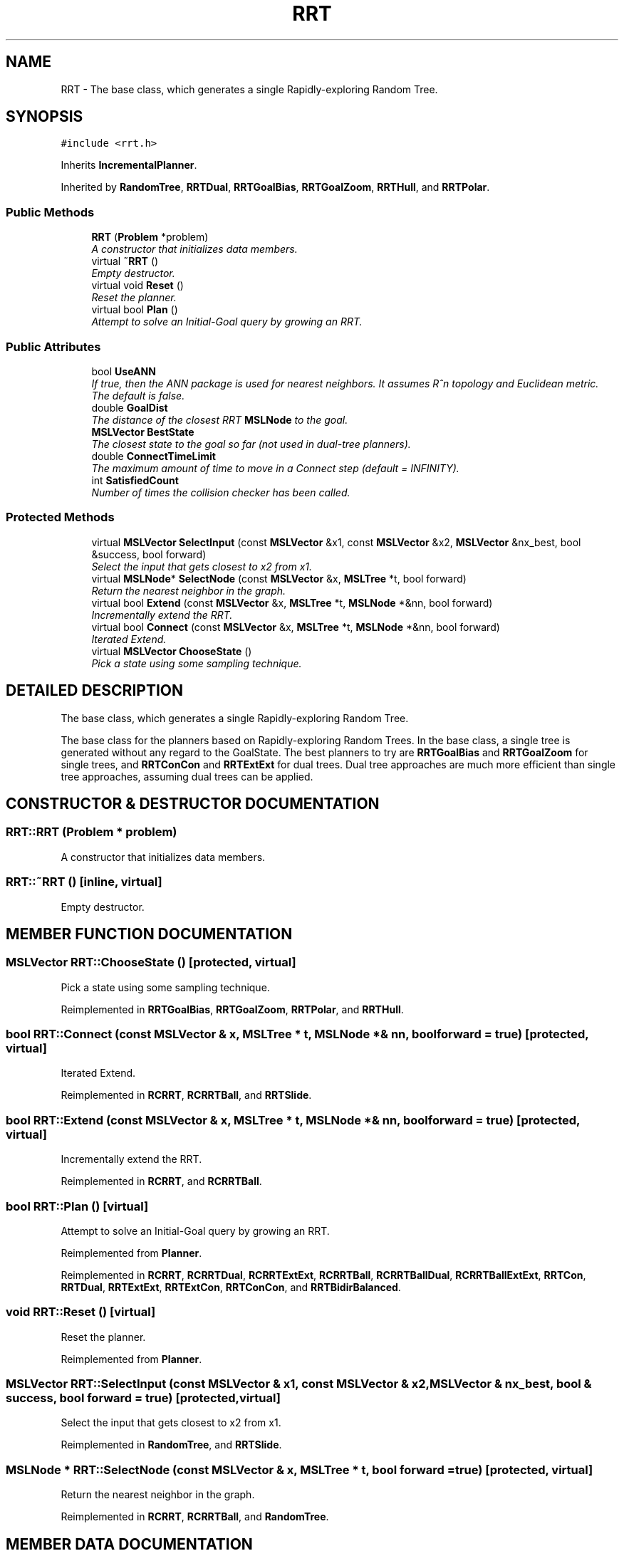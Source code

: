 .TH "RRT" 3 "26 Feb 2002" "Motion Strategy Library" \" -*- nroff -*-
.ad l
.nh
.SH NAME
RRT \- The base class, which generates a single Rapidly-exploring Random Tree. 
.SH SYNOPSIS
.br
.PP
\fC#include <rrt.h>\fP
.PP
Inherits \fBIncrementalPlanner\fP.
.PP
Inherited by \fBRandomTree\fP, \fBRRTDual\fP, \fBRRTGoalBias\fP, \fBRRTGoalZoom\fP, \fBRRTHull\fP, and \fBRRTPolar\fP.
.PP
.SS "Public Methods"

.in +1c
.ti -1c
.RI "\fBRRT\fP (\fBProblem\fP *problem)"
.br
.RI "\fIA constructor that initializes data members.\fP"
.ti -1c
.RI "virtual \fB~RRT\fP ()"
.br
.RI "\fIEmpty destructor.\fP"
.ti -1c
.RI "virtual void \fBReset\fP ()"
.br
.RI "\fIReset the planner.\fP"
.ti -1c
.RI "virtual bool \fBPlan\fP ()"
.br
.RI "\fIAttempt to solve an Initial-Goal query by growing an RRT.\fP"
.in -1c
.SS "Public Attributes"

.in +1c
.ti -1c
.RI "bool \fBUseANN\fP"
.br
.RI "\fIIf true, then the ANN package is used for nearest neighbors. It assumes R^n topology and Euclidean metric. The default is false.\fP"
.ti -1c
.RI "double \fBGoalDist\fP"
.br
.RI "\fIThe distance of the closest RRT \fBMSLNode\fP to the goal.\fP"
.ti -1c
.RI "\fBMSLVector\fP \fBBestState\fP"
.br
.RI "\fIThe closest state to the goal so far (not used in dual-tree planners).\fP"
.ti -1c
.RI "double \fBConnectTimeLimit\fP"
.br
.RI "\fIThe maximum amount of time to move in a Connect step (default = INFINITY).\fP"
.ti -1c
.RI "int \fBSatisfiedCount\fP"
.br
.RI "\fINumber of times the collision checker has been called.\fP"
.in -1c
.SS "Protected Methods"

.in +1c
.ti -1c
.RI "virtual \fBMSLVector\fP \fBSelectInput\fP (const \fBMSLVector\fP &x1, const \fBMSLVector\fP &x2, \fBMSLVector\fP &nx_best, bool &success, bool forward)"
.br
.RI "\fISelect the input that gets closest to x2 from x1.\fP"
.ti -1c
.RI "virtual \fBMSLNode\fP* \fBSelectNode\fP (const \fBMSLVector\fP &x, \fBMSLTree\fP *t, bool forward)"
.br
.RI "\fIReturn the nearest neighbor in the graph.\fP"
.ti -1c
.RI "virtual bool \fBExtend\fP (const \fBMSLVector\fP &x, \fBMSLTree\fP *t, \fBMSLNode\fP *&nn, bool forward)"
.br
.RI "\fIIncrementally extend the RRT.\fP"
.ti -1c
.RI "virtual bool \fBConnect\fP (const \fBMSLVector\fP &x, \fBMSLTree\fP *t, \fBMSLNode\fP *&nn, bool forward)"
.br
.RI "\fIIterated Extend.\fP"
.ti -1c
.RI "virtual \fBMSLVector\fP \fBChooseState\fP ()"
.br
.RI "\fIPick a state using some sampling technique.\fP"
.in -1c
.SH "DETAILED DESCRIPTION"
.PP 
The base class, which generates a single Rapidly-exploring Random Tree.
.PP
The base class for the planners based on Rapidly-exploring  Random Trees. In the base class, a single tree is generated without any regard to the GoalState. The best planners to try are  \fBRRTGoalBias\fP and \fBRRTGoalZoom\fP for single trees, and \fBRRTConCon\fP and  \fBRRTExtExt\fP for dual trees. Dual tree approaches are much more efficient than single tree approaches, assuming dual trees can be applied. 
.PP
.SH "CONSTRUCTOR & DESTRUCTOR DOCUMENTATION"
.PP 
.SS "RRT::RRT (\fBProblem\fP * problem)"
.PP
A constructor that initializes data members.
.PP
.SS "RRT::~RRT ()\fC [inline, virtual]\fP"
.PP
Empty destructor.
.PP
.SH "MEMBER FUNCTION DOCUMENTATION"
.PP 
.SS "\fBMSLVector\fP RRT::ChooseState ()\fC [protected, virtual]\fP"
.PP
Pick a state using some sampling technique.
.PP
Reimplemented in \fBRRTGoalBias\fP, \fBRRTGoalZoom\fP, \fBRRTPolar\fP, and \fBRRTHull\fP.
.SS "bool RRT::Connect (const \fBMSLVector\fP & x, \fBMSLTree\fP * t, \fBMSLNode\fP *& nn, bool forward = true)\fC [protected, virtual]\fP"
.PP
Iterated Extend.
.PP
Reimplemented in \fBRCRRT\fP, \fBRCRRTBall\fP, and \fBRRTSlide\fP.
.SS "bool RRT::Extend (const \fBMSLVector\fP & x, \fBMSLTree\fP * t, \fBMSLNode\fP *& nn, bool forward = true)\fC [protected, virtual]\fP"
.PP
Incrementally extend the RRT.
.PP
Reimplemented in \fBRCRRT\fP, and \fBRCRRTBall\fP.
.SS "bool RRT::Plan ()\fC [virtual]\fP"
.PP
Attempt to solve an Initial-Goal query by growing an RRT.
.PP
Reimplemented from \fBPlanner\fP.
.PP
Reimplemented in \fBRCRRT\fP, \fBRCRRTDual\fP, \fBRCRRTExtExt\fP, \fBRCRRTBall\fP, \fBRCRRTBallDual\fP, \fBRCRRTBallExtExt\fP, \fBRRTCon\fP, \fBRRTDual\fP, \fBRRTExtExt\fP, \fBRRTExtCon\fP, \fBRRTConCon\fP, and \fBRRTBidirBalanced\fP.
.SS "void RRT::Reset ()\fC [virtual]\fP"
.PP
Reset the planner.
.PP
Reimplemented from \fBPlanner\fP.
.SS "\fBMSLVector\fP RRT::SelectInput (const \fBMSLVector\fP & x1, const \fBMSLVector\fP & x2, \fBMSLVector\fP & nx_best, bool & success, bool forward = true)\fC [protected, virtual]\fP"
.PP
Select the input that gets closest to x2 from x1.
.PP
Reimplemented in \fBRandomTree\fP, and \fBRRTSlide\fP.
.SS "\fBMSLNode\fP * RRT::SelectNode (const \fBMSLVector\fP & x, \fBMSLTree\fP * t, bool forward = true)\fC [protected, virtual]\fP"
.PP
Return the nearest neighbor in the graph.
.PP
Reimplemented in \fBRCRRT\fP, \fBRCRRTBall\fP, and \fBRandomTree\fP.
.SH "MEMBER DATA DOCUMENTATION"
.PP 
.SS "\fBMSLVector\fP RRT::BestState"
.PP
The closest state to the goal so far (not used in dual-tree planners).
.PP
.SS "double RRT::ConnectTimeLimit"
.PP
The maximum amount of time to move in a Connect step (default = INFINITY).
.PP
.SS "double RRT::GoalDist"
.PP
The distance of the closest RRT \fBMSLNode\fP to the goal.
.PP
.SS "int RRT::SatisfiedCount"
.PP
Number of times the collision checker has been called.
.PP
.SS "bool RRT::UseANN"
.PP
If true, then the ANN package is used for nearest neighbors. It assumes R^n topology and Euclidean metric. The default is false.
.PP


.SH "AUTHOR"
.PP 
Generated automatically by Doxygen for Motion Strategy Library from the source code.